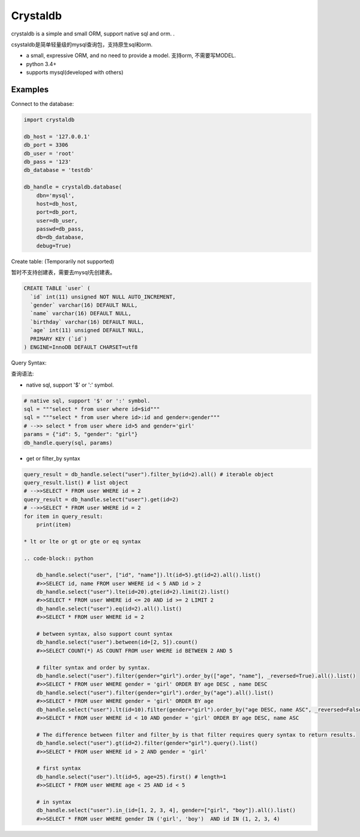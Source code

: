 
Crystaldb
======

crystaldb is a simple and small ORM, support native sql and orm. .

csystaldb是简单轻量级的mysql查询包，支持原生sql和orm.

* a small, expressive ORM, and no need to provide a model.
  支持orm, 不需要写MODEL.
* python 3.4+
* supports mysql(developed with others)


Examples
--------

Connect to the database:

.. code-block:: python

    import crystaldb

    db_host = '127.0.0.1'
    db_port = 3306
    db_user = 'root'
    db_pass = '123'
    db_database = 'testdb'

    db_handle = crystaldb.database(
        dbn='mysql',
        host=db_host,
        port=db_port,
        user=db_user,
        passwd=db_pass,
        db=db_database,
        debug=True)

Create table: (Temporarily not supported)

暂时不支持创建表，需要去mysql先创建表。
   
.. code-block:: python

    CREATE TABLE `user` (
      `id` int(11) unsigned NOT NULL AUTO_INCREMENT,
      `gender` varchar(16) DEFAULT NULL,
      `name` varchar(16) DEFAULT NULL,
      `birthday` varchar(16) DEFAULT NULL,
      `age` int(11) unsigned DEFAULT NULL,
      PRIMARY KEY (`id`)
    ) ENGINE=InnoDB DEFAULT CHARSET=utf8

Query Syntax:

查询语法:


* native sql, support '$' or ':' symbol.

.. code-block:: python
        
    # native sql, support '$' or ':' symbol.
    sql = """select * from user where id=$id"""
    sql = """select * from user where id>:id and gender=:gender"""
    # -->> select * from user where id>5 and gender='girl'
    params = {"id": 5, "gender": "girl"}
    db_handle.query(sql, params)


* get or filter_by syntax

.. code-block:: python

    query_result = db_handle.select("user").filter_by(id=2).all() # iterable object
    query_result.list() # list object
    # -->>SELECT * FROM user WHERE id = 2
    query_result = db_handle.select("user").get(id=2)
    # -->>SELECT * FROM user WHERE id = 2
    for item in query_result:
        print(item)

    * lt or lte or gt or gte or eq syntax

    .. code-block:: python

        db_handle.select("user", ["id", "name"]).lt(id=5).gt(id=2).all().list()
        #>>SELECT id, name FROM user WHERE id < 5 AND id > 2
        db_handle.select("user").lte(id=20).gte(id=2).limit(2).list()
        #>>SELECT * FROM user WHERE id <= 20 AND id >= 2 LIMIT 2
        db_handle.select("user").eq(id=2).all().list()
        #>>SELECT * FROM user WHERE id = 2

        # between syntax, also support count syntax
        db_handle.select("user").between(id=[2, 5]).count()
        #>>SELECT COUNT(*) AS COUNT FROM user WHERE id BETWEEN 2 AND 5

        # filter syntax and order by syntax.
        db_handle.select("user").filter(gender="girl").order_by(["age", "name"], _reversed=True).all().list()
        #>>SELECT * FROM user WHERE gender = 'girl' ORDER BY age DESC , name DESC
        db_handle.select("user").filter(gender="girl").order_by("age").all().list()
        #>>SELECT * FROM user WHERE gender = 'girl' ORDER BY age
        db_handle.select("user").lt(id=10).filter(gender="girl").order_by("age DESC, name ASC", _reversed=False).all().list() ##> reversed need be False.
        #>>SELECT * FROM user WHERE id < 10 AND gender = 'girl' ORDER BY age DESC, name ASC

        # The difference between filter and filter_by is that filter requires query syntax to return results.
        db_handle.select("user").gt(id=2).filter(gender="girl").query().list()
        #>>SELECT * FROM user WHERE id > 2 AND gender = 'girl'

        # first syntax
        db_handle.select("user").lt(id=5, age=25).first() # length=1
        #>>SELECT * FROM user WHERE age < 25 AND id < 5

        # in syntax
        db_handle.select("user").in_(id=[1, 2, 3, 4], gender=["girl", "boy"]).all().list()
        #>>SELECT * FROM user WHERE gender IN ('girl', 'boy')  AND id IN (1, 2, 3, 4)

